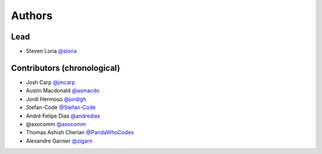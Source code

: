 *******
Authors
*******

Lead
====

- Steven Loria `@sloria <https://github.com/sloria>`_

Contributors (chronological)
============================

- Josh Carp `@jmcarp <http://github.com/jmcarp>`_
- Austin Macdonald `@asmacdo <http://github.com/asmacdo>`_
- Jordi Hermoso `@jordigh <https://github.com/jordigh>`_
- Stefan-Code `@Stefan-Code <https://github.com/Stefan-Code>`_
- André Felipe Dias  `@andredias <https://github.com/andredias>`_
- @axocomm `@axocomm <https://github.com/axocomm>`_
- Thomas Ashish Cherian `@PandaWhoCodes <https://github.com/PandaWhoCodes>`_
- Alexandre Garnier `@zigarn <https://github.com/zigarn>`_
